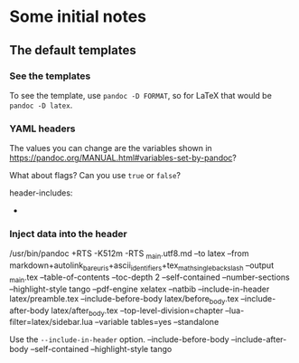 * Some initial notes

** The default templates

*** See the templates

To see the template, use =pandoc -D FORMAT=, so for LaTeX that would be =pandoc -D latex=.



*** YAML headers

The values you can change are the variables shown in
https://pandoc.org/MANUAL.html#variables-set-by-pandoc?

What about flags?  Can you use =true= or =false=?

header-includes:
  - \hypersetup{colorlinks=true,
                urlcolor=blue}



*** Inject data into the header


/usr/bin/pandoc +RTS -K512m -RTS _main.utf8.md
    --to latex --from markdown+autolink_bare_uris+ascii_identifiers+tex_math_single_backslash
    --output _main.tex --table-of-contents --toc-depth 2 --self-contained --number-sections
    --highlight-style tango --pdf-engine xelatex --natbib
    --include-in-header latex/preamble.tex --include-before-body latex/before_body.tex
    --include-after-body latex/after_body.tex --top-level-division=chapter
    --lua-filter=latex/sidebar.lua --variable tables=yes --standalone

Use the =--include-in-header= option.
--include-before-body
--include-after-body
--self-contained
--highlight-style tango
